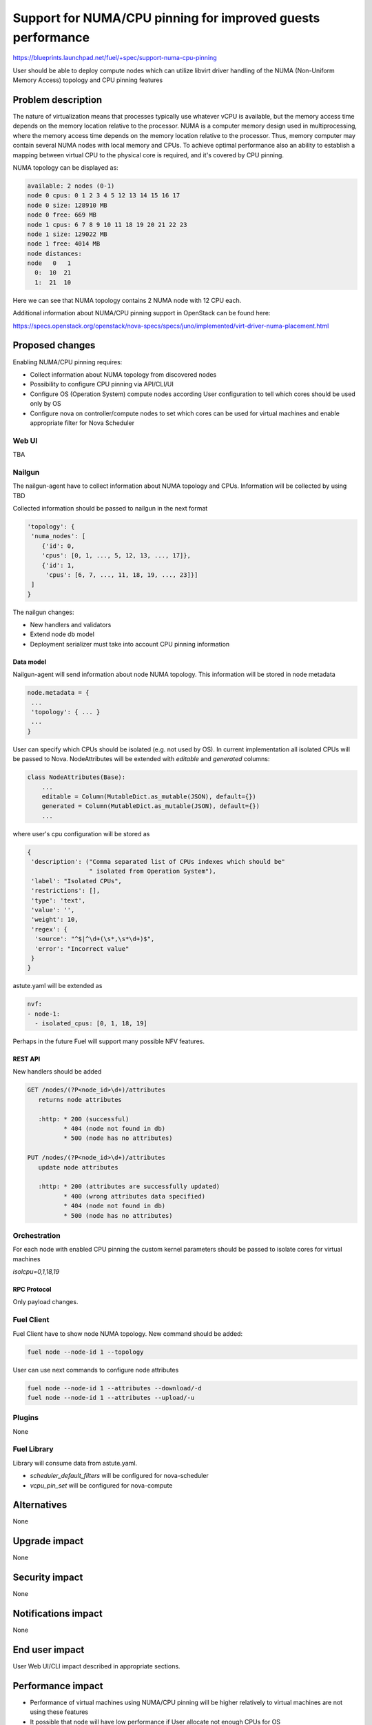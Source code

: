 ..
 This work is licensed under a Creative Commons Attribution 3.0 Unported
 License.

 http://creativecommons.org/licenses/by/3.0/legalcode

============================================================
Support for NUMA/CPU pinning for improved guests performance
============================================================

https://blueprints.launchpad.net/fuel/+spec/support-numa-cpu-pinning

User should be able to deploy compute nodes which can utilize libvirt driver
handling of the NUMA (Non-Uniform Memory Access) topology and CPU pinning
features

--------------------
Problem description
--------------------

The nature of virtualization means that processes typically use whatever vCPU
is available, but the memory access time depends on the memory location
relative to the processor. NUMA is a computer memory design used in
multiprocessing, where the memory access time depends on the memory location
relative to the processor. Thus, memory computer may contain several NUMA nodes
with local memory and CPUs.
To achieve optimal performance also an ability to establish a mapping between
virtual CPU to the physical core is required, and it's covered by CPU pinning.

NUMA topology can be displayed as:

.. code-block:: console

  available: 2 nodes (0-1)
  node 0 cpus: 0 1 2 3 4 5 12 13 14 15 16 17
  node 0 size: 128910 MB
  node 0 free: 669 MB
  node 1 cpus: 6 7 8 9 10 11 18 19 20 21 22 23
  node 1 size: 129022 MB
  node 1 free: 4014 MB
  node distances:
  node   0   1
    0:  10  21
    1:  21  10

Here we can see that NUMA topology contains 2 NUMA node with 12 CPU each.

Additional information about NUMA/CPU pinning support in OpenStack can
be found here:

https://specs.openstack.org/openstack/nova-specs/specs/juno/implemented/virt-driver-numa-placement.html

----------------
Proposed changes
----------------

Enabling NUMA/CPU pinning requires:

* Collect information about NUMA topology from discovered nodes

* Possibility to configure CPU pinning via API/CLI/UI

* Configure OS (Operation System) compute nodes according User configuration
  to tell which cores should be used only by OS

* Configure nova on controller/compute nodes to set which cores can be used
  for virtual machines and enable appropriate filter for Nova Scheduler

Web UI
======

TBA

Nailgun
=======

The nailgun-agent have to collect information about NUMA topology and CPUs.
Information will be collected by using TBD

Collected information should be passed to nailgun in the next format

.. code-block:: json

  'topology': {
   'numa_nodes': [
      {'id': 0,
      'cpus': [0, 1, ..., 5, 12, 13, ..., 17]},
      {'id': 1,
       'cpus': [6, 7, ..., 11, 18, 19, ..., 23]}]
   ]
  }

The nailgun changes:

* New handlers and validators
* Extend node db model
* Deployment serializer must take into account CPU pinning information

Data model
----------

Nailgun-agent will send information about node NUMA topology.
This information will be stored in node metadata

.. code-block:: json

 node.metadata = {
  ...
  'topology': { ... }
  ...
 }

User can specify which CPUs should be isolated (e.g. not used by OS).
In current implementation all isolated CPUs will be passed to Nova.
NodeAttributes will be extended with `editable` and `generated` columns:

.. code-block:: python

 class NodeAttributes(Base):
     ...
     editable = Column(MutableDict.as_mutable(JSON), default={})
     generated = Column(MutableDict.as_mutable(JSON), default={})
     ...

where user's cpu configuration will be stored as

.. code-block:: json

 {
  'description': ("Comma separated list of CPUs indexes which should be"
                  " isolated from Operation System"),
  'label': "Isolated CPUs",
  'restrictions': [],
  'type': 'text',
  'value': '',
  'weight': 10,
  'regex': {
   'source': "^$|^\d+(\s*,\s*\d+)$",
   'error': "Incorrect value"
  }
 }


astute.yaml will be extended as

.. code-block:: yaml

  nvf:
  - node-1:
    - isolated_cpus: [0, 1, 18, 19]

Perhaps in the future Fuel will support many possible NFV features.

REST API
--------

New handlers should be added

.. code-block:: python

 GET /nodes/(?P<node_id>\d+)/attributes
    returns node attributes

    :http: * 200 (successful)
           * 404 (node not found in db)
           * 500 (node has no attributes)

 PUT /nodes/(?P<node_id>\d+)/attributes
    update node attributes

    :http: * 200 (attributes are successfully updated)
           * 400 (wrong attributes data specified)
           * 404 (node not found in db)
           * 500 (node has no attributes)


Orchestration
=============

For each node with enabled CPU pinning the custom kernel parameters should be
passed to isolate cores for virtual machines

`isolcpu=0,1,18,19`

RPC Protocol
------------

Only payload changes.

Fuel Client
===========

Fuel Client have to show node NUMA topology. New command should be added:

.. code-block:: console

  fuel node --node-id 1 --topology

User can use next commands to configure node attributes

.. code-block:: console

  fuel node --node-id 1 --attributes --download/-d
  fuel node --node-id 1 --attributes --upload/-u


Plugins
=======

None

Fuel Library
============

Library will consume data from astute.yaml.

* `scheduler_default_filters` will be configured for nova-scheduler

* `vcpu_pin_set` will be configured for nova-compute

------------
Alternatives
------------

None

--------------
Upgrade impact
--------------

None

---------------
Security impact
---------------

None

--------------------
Notifications impact
--------------------

None

---------------
End user impact
---------------

User Web UI/CLI impact described in appropriate sections.

------------------
Performance impact
------------------

* Performance of virtual machines using NUMA/CPU pinning will be higher
  relatively to virtual machines are not using these features

* It possible that node will have low performance if User allocate not enough
  CPUs for OS

-----------------
Deployment impact
-----------------

None

----------------
Developer impact
----------------

None

---------------------
Infrastructure impact
---------------------

None

--------------------
Documentation impact
--------------------

TBD

--------------
Implementation
--------------

Assignee(s)
===========

Primary assignee:
  asvechnikov
  skolekonov

Mandatory design review:
  TBA

Work Items
==========

* Enable NUMA/CPU pinning configuration in Fuel
* Support of configuring NUMA/CPU pinning via fuel API
* Support of configuring NUMA/CPU pinning via fuel CLI
* Support of NUMA/CPU pinning on UI
* Manual testing
* Create a system test for NUMA/CPU pinning

Dependencies
============

None

------------
Testing, QA
------------

TBD

Acceptance criteria
===================

User should be able to deploy compute nodes which can utilize NUMA/CPU pinning
for virtual machines via Web UI/CLI/API

----------
References
----------

None
